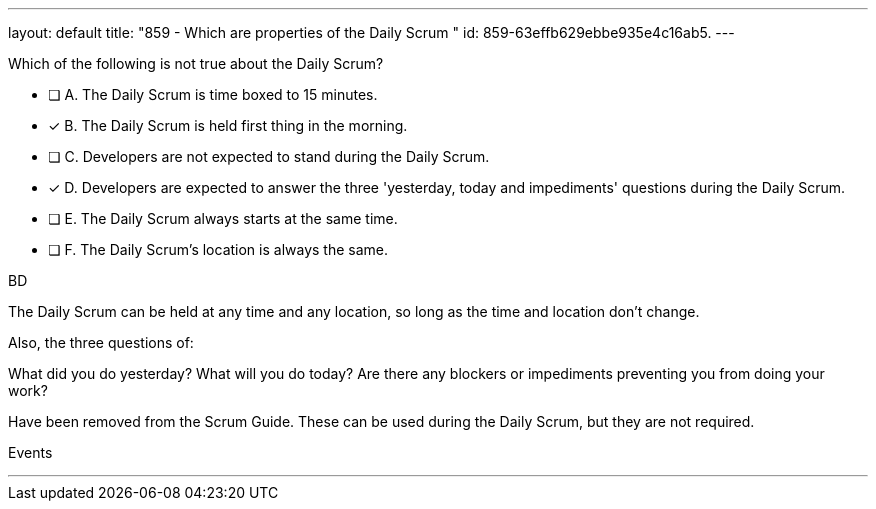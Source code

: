 ---
layout: default 
title: "859 - Which are properties of the Daily Scrum "
id: 859-63effb629ebbe935e4c16ab5.
---


[#question]


****

[#query]
--
Which of the following is not true about the Daily Scrum?
--

[#list]
--
* [ ] A. The Daily Scrum is time boxed to 15 minutes.
* [*] B. The Daily Scrum is held first thing in the morning.
* [ ] C. Developers are not expected to stand during the Daily Scrum.
* [*] D. Developers are expected to answer the three 'yesterday, today and impediments' questions during the Daily Scrum.
* [ ] E. The Daily Scrum always starts at the same time.
* [ ] F. The Daily Scrum's location is always the same.

--
****

[#answer]
BD

[#explanation]
--
The Daily Scrum can be held at any time and any location, so long as the time and location don't change.

Also, the three questions of:

What did you do yesterday?
What will you do today?
Are there any blockers or impediments preventing you from doing your work?

Have been removed from the Scrum Guide. These can be used during the Daily Scrum, but they are not required.
--

[#ka]
Events

'''

